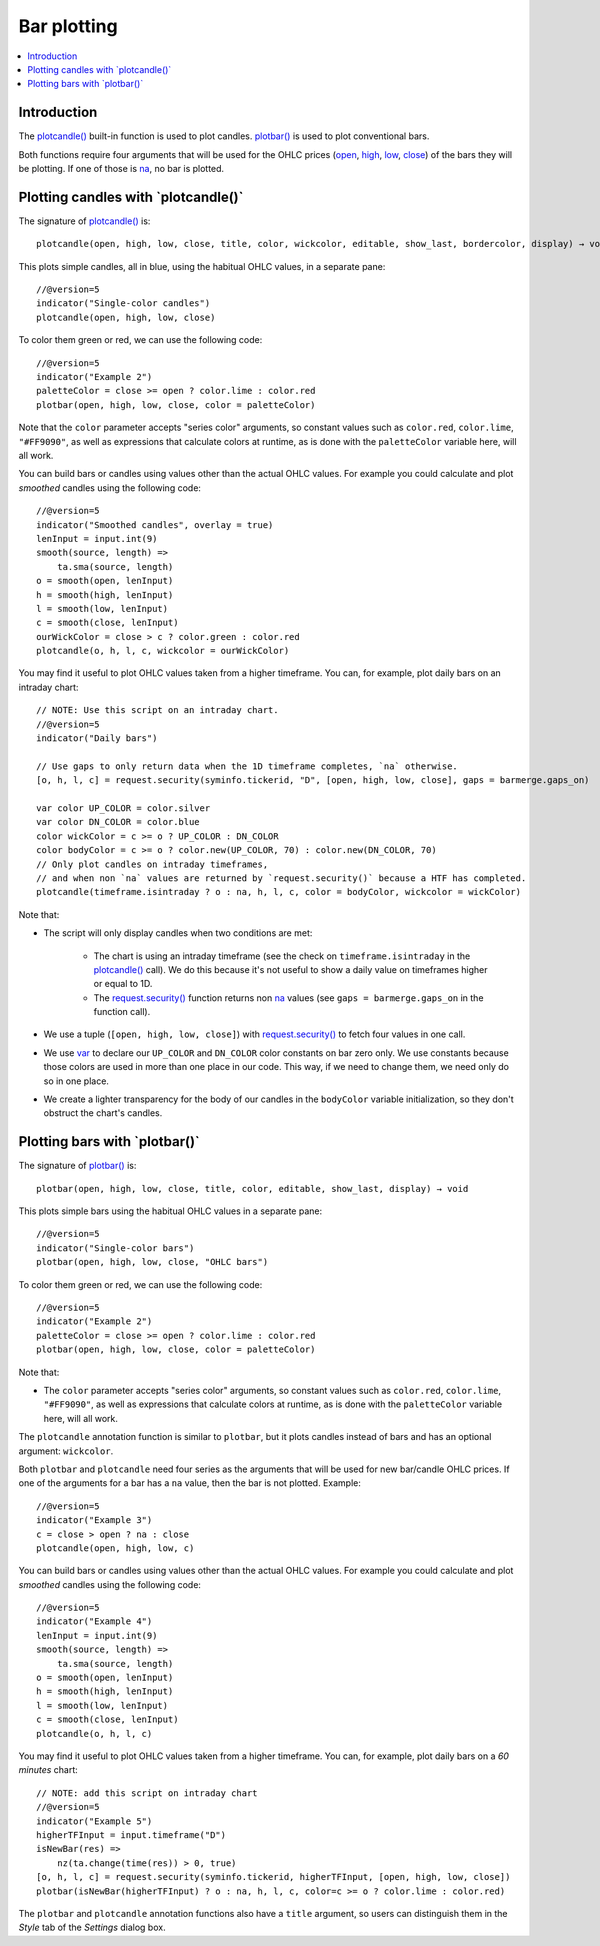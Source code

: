 .. _PageBarPlotting:

Bar plotting
============

.. contents:: :local:
    :depth: 2


Introduction
------------

The `plotcandle() <https://www.tradingview.com/pine-script-reference/v5/#fun_plotcandle>`__ 
built-in function is used to plot candles.
`plotbar() <https://www.tradingview.com/pine-script-reference/v5/#fun_plotbar>`__
is used to plot conventional bars.

Both functions require four arguments that will be used for the OHLC prices
(`open <https://www.tradingview.com/pine-script-reference/v5/#var_open>`__,
`high <https://www.tradingview.com/pine-script-reference/v5/#var_high>`__,
`low <https://www.tradingview.com/pine-script-reference/v5/#var_low>`__,
`close <https://www.tradingview.com/pine-script-reference/v5/#var_close>`__)
of the bars they will be plotting. 
If one of those is `na <https://www.tradingview.com/pine-script-reference/v5/#var_na>`__, no bar is plotted.



Plotting candles with \`plotcandle()\`
--------------------------------------

The signature of `plotcandle() <https://www.tradingview.com/pine-script-reference/v5/#fun_plotcandle>`__ is::

    plotcandle(open, high, low, close, title, color, wickcolor, editable, show_last, bordercolor, display) → void

This plots simple candles, all in blue, using the habitual OHLC values, in a separate pane::

    //@version=5
    indicator("Single-color candles")
    plotcandle(open, high, low, close)

.. image:: images/BarPlotting-Plotcandle-1.png

To color them green or red, we can use the following code::

    //@version=5
    indicator("Example 2")
    paletteColor = close >= open ? color.lime : color.red
    plotbar(open, high, low, close, color = paletteColor)

.. image:: images/BarPlotting-Plotcandle-2.png

Note that the ``color`` parameter accepts "series color" arguments, 
so constant values such as ``color.red``, ``color.lime``, ``"#FF9090"``, 
as well as expressions that calculate colors at runtime, 
as is done with the ``paletteColor`` variable here, will all work.

You can build bars or candles using values other than the actual OHLC values.
For example you could calculate and plot *smoothed* candles using the following code::

    //@version=5
    indicator("Smoothed candles", overlay = true)
    lenInput = input.int(9)
    smooth(source, length) =>
        ta.sma(source, length)
    o = smooth(open, lenInput)
    h = smooth(high, lenInput)
    l = smooth(low, lenInput)
    c = smooth(close, lenInput)
    ourWickColor = close > c ? color.green : color.red
    plotcandle(o, h, l, c, wickcolor = ourWickColor)

.. image:: images/BarPlotting-Plotcandle-3.png

You may find it useful to plot OHLC values taken from a
higher timeframe. You can, for example, plot daily bars on an intraday chart::

    // NOTE: Use this script on an intraday chart.
    //@version=5
    indicator("Daily bars")
    
    // Use gaps to only return data when the 1D timeframe completes, `na` otherwise.
    [o, h, l, c] = request.security(syminfo.tickerid, "D", [open, high, low, close], gaps = barmerge.gaps_on)
    
    var color UP_COLOR = color.silver
    var color DN_COLOR = color.blue
    color wickColor = c >= o ? UP_COLOR : DN_COLOR
    color bodyColor = c >= o ? color.new(UP_COLOR, 70) : color.new(DN_COLOR, 70)
    // Only plot candles on intraday timeframes, 
    // and when non `na` values are returned by `request.security()` because a HTF has completed.
    plotcandle(timeframe.isintraday ? o : na, h, l, c, color = bodyColor, wickcolor = wickColor)

.. image:: images/BarPlotting-Plotcandle-4.png

Note that:

- The script will only display candles when two conditions are met:

    - The chart is using an intraday timeframe (see the check on ``timeframe.isintraday`` in the
      `plotcandle() <https://www.tradingview.com/pine-script-reference/v5/#fun_plotcandle>`__ call).
      We do this because it's not useful to show a daily value on timeframes higher or equal to 1D.
    - The `request.security() <https://www.tradingview.com/pine-script-reference/v5/#fun_request{dot}security>`__
      function returns non `na <https://www.tradingview.com/pine-script-reference/v5/#var_na>`__ values
      (see ``gaps = barmerge.gaps_on`` in the function call).

- We use a tuple (``[open, high, low, close]``) with 
  `request.security() <https://www.tradingview.com/pine-script-reference/v5/#fun_request{dot}security>`__
  to fetch four values in one call.
- We use `var <https://www.tradingview.com/pine-script-reference/v5/#op_var>`__ to declare our
  ``UP_COLOR`` and ``DN_COLOR`` color constants on bar zero only. We use constants because those colors are used
  in more than one place in our code. This way, if we need to change them, we need only do so in one place.
- We create a lighter transparency for the body of our candles in the ``bodyColor`` variable initialization, 
  so they don't obstruct the chart's candles.



Plotting bars with \`plotbar()\`
--------------------------------

The signature of `plotbar() <https://www.tradingview.com/pine-script-reference/v5/#fun_plotbar>`__ is::

    plotbar(open, high, low, close, title, color, editable, show_last, display) → void

This plots simple bars using the habitual OHLC values in a separate pane::

    //@version=5
    indicator("Single-color bars")
    plotbar(open, high, low, close, "OHLC bars")

.. image:: images/BarPlotting-Plotbar-1.png

To color them green or red, we can use the following code::

    //@version=5
    indicator("Example 2")
    paletteColor = close >= open ? color.lime : color.red
    plotbar(open, high, low, close, color = paletteColor)

.. image:: images/BarPlotting-Plotbar-3.png

Note that:

- The ``color`` parameter accepts "series color" arguments, so constant values such as ``color.red``, ``color.lime``, ``"#FF9090"``, 
  as well as expressions that calculate colors at runtime, as is done with the ``paletteColor`` variable here, will all work.

The ``plotcandle`` annotation function is similar to ``plotbar``, but it plots candles
instead of bars and has an optional argument: ``wickcolor``.

Both ``plotbar`` and ``plotcandle`` need four series as the arguments that will be
used for new bar/candle OHLC prices. If one of
the arguments for a bar has a ``na`` value, then the bar is not
plotted. Example::

    //@version=5
    indicator("Example 3")
    c = close > open ? na : close
    plotcandle(open, high, low, c)

.. image:: images/Custom_ohlc_bars_and_candles_3.png

You can build bars or candles using values other than the actual OHLC values.
For example you could calculate and plot *smoothed* candles using the following code::

    //@version=5
    indicator("Example 4")
    lenInput = input.int(9)
    smooth(source, length) =>
        ta.sma(source, length)
    o = smooth(open, lenInput)
    h = smooth(high, lenInput)
    l = smooth(low, lenInput)
    c = smooth(close, lenInput)
    plotcandle(o, h, l, c)

.. image:: images/Custom_ohlc_bars_and_candles_4.png

You may find it useful to plot OHLC values taken from a
higher timeframe. You can, for example, plot daily bars on a *60 minutes* chart::

    // NOTE: add this script on intraday chart
    //@version=5
    indicator("Example 5")
    higherTFInput = input.timeframe("D")
    isNewBar(res) =>
        nz(ta.change(time(res)) > 0, true)
    [o, h, l, c] = request.security(syminfo.tickerid, higherTFInput, [open, high, low, close])
    plotbar(isNewBar(higherTFInput) ? o : na, h, l, c, color=c >= o ? color.lime : color.red)

.. image:: images/Custom_ohlc_bars_and_candles_5.png

The ``plotbar`` and ``plotcandle`` annotation functions also have a ``title`` argument, so users can distinguish them in
the *Style* tab of the *Settings* dialog box.
